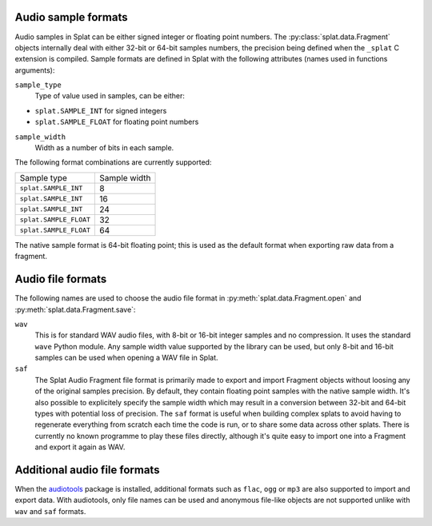 .. _sample_formats:

Audio sample formats
^^^^^^^^^^^^^^^^^^^^

Audio samples in Splat can be either signed integer or floating point numbers.
The :py:class:`splat.data.Fragment` objects internally deal with either 32-bit
or 64-bit samples numbers, the precision being defined when the ``_splat`` C
extension is compiled.  Sample formats are defined in Splat with the following
attributes (names used in functions arguments):

``sample_type``
  Type of value used in samples, can be either:

* ``splat.SAMPLE_INT`` for signed integers
* ``splat.SAMPLE_FLOAT`` for floating point numbers

``sample_width``
  Width as a number of bits in each sample.

The following format combinations are currently supported:

+------------------------+--------------+
| Sample type            | Sample width |
+------------------------+--------------+
| ``splat.SAMPLE_INT``   |            8 |
+------------------------+--------------+
| ``splat.SAMPLE_INT``   |           16 |
+------------------------+--------------+
| ``splat.SAMPLE_INT``   |           24 |
+------------------------+--------------+
| ``splat.SAMPLE_FLOAT`` |           32 |
+------------------------+--------------+
| ``splat.SAMPLE_FLOAT`` |           64 |
+------------------------+--------------+

The native sample format is 64-bit floating point; this is used as the default
format when exporting raw data from a fragment.


.. _audio_files:

Audio file formats
^^^^^^^^^^^^^^^^^^

The following names are used to choose the audio file format in
:py:meth:`splat.data.Fragment.open` and :py:meth:`splat.data.Fragment.save`:

``wav``
  This is for standard WAV audio files, with 8-bit or 16-bit integer samples
  and no compression.  It uses the standard ``wave`` Python module.  Any sample
  width value supported by the library can be used, but only 8-bit and 16-bit
  samples can be used when opening a WAV file in Splat.

``saf``
  The Splat Audio Fragment file format is primarily made to export and import
  Fragment objects without loosing any of the original samples precision.  By
  default, they contain floating point samples with the native sample width.
  It's also possible to explicitely specify the sample width which may result
  in a conversion between 32-bit and 64-bit types with potential loss of
  precision.  The ``saf`` format is useful when building complex splats to
  avoid having to regenerate everything from scratch each time the code is run,
  or to share some data across other splats.  There is currently no known
  programme to play these files directly, although it's quite easy to import
  one into a Fragment and export it again as WAV.


Additional audio file formats
^^^^^^^^^^^^^^^^^^^^^^^^^^^^^

When the `audiotools <http://audiotools.sourceforge.net/>`_ package is
installed, additional formats such as ``flac``, ``ogg`` or ``mp3`` are also
supported to import and export data.  With audiotools, only file names can be
used and anonymous file-like objects are not supported unlike with ``wav`` and
``saf`` formats.
